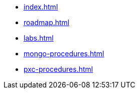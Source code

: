 * xref:index.adoc[]
* xref:roadmap.adoc[]
* xref:labs.adoc[]
* xref:mongo-procedures.adoc[]
* xref:pxc-procedures.adoc[]